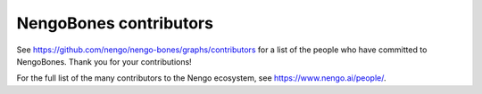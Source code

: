 .. Automatically generated by nengo-bones, do not edit this file directly

***********************
NengoBones contributors
***********************

See https://github.com/nengo/nengo-bones/graphs/contributors
for a list of the people who have committed to NengoBones.
Thank you for your contributions!

For the full list of the many contributors to the Nengo ecosystem,
see https://www.nengo.ai/people/.
